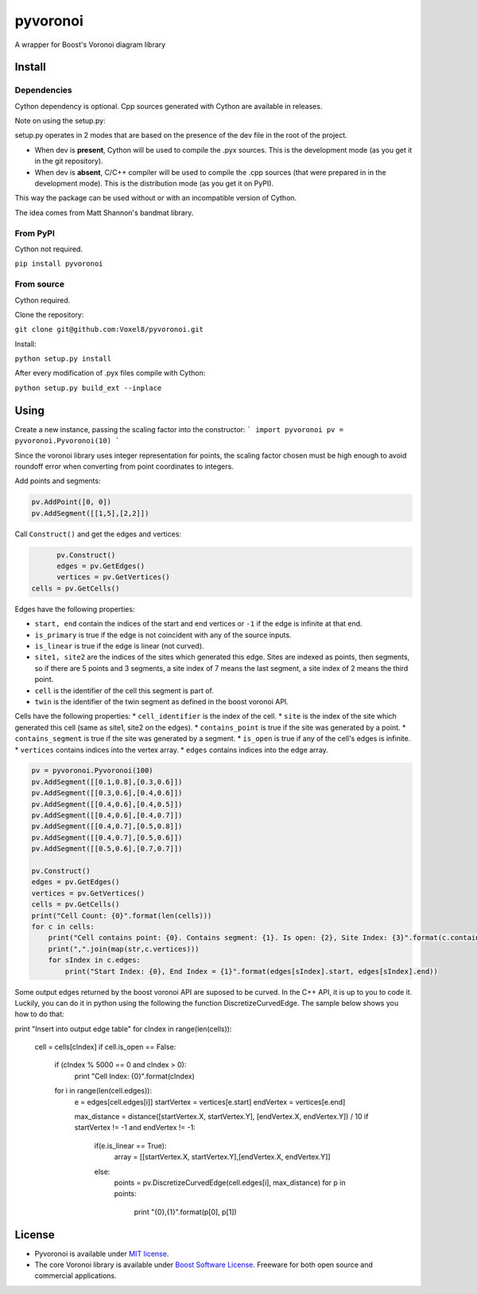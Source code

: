 ==========
 pyvoronoi
==========

A wrapper for Boost's Voronoi diagram library

Install
=======

Dependencies
------------

Cython dependency is optional. Cpp sources generated with Cython are available in releases.

Note on using the setup.py:

setup.py operates in 2 modes that are based on the presence of the dev file in the root of the project.

* When dev is **present**, Cython will be used to compile the .pyx sources. This is the development mode (as you get it in the git repository).

* When dev is **absent**, C/C++ compiler will be used to compile the .cpp sources (that were prepared in in the development mode). This is the distribution mode (as you get it on PyPI).

This way the package can be used without or with an incompatible version of Cython.

The idea comes from Matt Shannon's bandmat library.

From PyPI
---------

Cython not required.

``pip install pyvoronoi``

From source
-----------

Cython required.

Clone the repository:

``git clone git@github.com:Voxel8/pyvoronoi.git``

Install:

``python setup.py install``

After every modification of .pyx files compile with Cython:

``python setup.py build_ext --inplace``

Using
=====

Create a new instance, passing the scaling factor into the constructor:
``` 
import pyvoronoi
pv = pyvoronoi.Pyvoronoi(10)
```

Since the voronoi library uses integer representation for points, the scaling factor chosen must be high enough
to avoid roundoff error when converting from point coordinates to integers.

Add points and segments:

.. code:: python

	pv.AddPoint([0, 0])
	pv.AddSegment([[1,5],[2,2]])

Call ``Construct()`` and get the edges and vertices:

.. code:: python

	pv.Construct()
	edges = pv.GetEdges()
	vertices = pv.GetVertices()
  cells = pv.GetCells()

Edges have the following properties:

* ``start, end`` contain the indices of the start and end vertices or ``-1`` if the edge is infinite at that end.
* ``is_primary`` is true if the edge is not coincident with any of the source inputs.
* ``is_linear`` is true if the edge is linear (not curved).
* ``site1, site2`` are the indices of the sites which generated this edge. Sites are indexed as points, then segments, so if there are 5 points and 3 segments, a site index of 7 means the last segment, a site index of 2 means the third point.
* ``cell`` is the identifier of the cell this segment is part of.
* ``twin`` is the identifier of the twin segment as defined in the boost voronoi API.

Cells have the following properties:
* ``cell_identifier`` is the index of the cell.
* ``site`` is the index of the site which generated this cell (same as site1, site2 on the edges).
* ``contains_point`` is true if the site was generated by a point.
* ``contains_segment`` is true if the site was generated by a segment.
* ``is_open`` is true if any of the cell's edges is infinite.
* ``vertices`` contains indices into the vertex array.
* ``edges`` contains indices into the edge array.

.. code-block:: python

    pv = pyvoronoi.Pyvoronoi(100)
    pv.AddSegment([[0.1,0.8],[0.3,0.6]])
    pv.AddSegment([[0.3,0.6],[0.4,0.6]])
    pv.AddSegment([[0.4,0.6],[0.4,0.5]])
    pv.AddSegment([[0.4,0.6],[0.4,0.7]])
    pv.AddSegment([[0.4,0.7],[0.5,0.8]])
    pv.AddSegment([[0.4,0.7],[0.5,0.6]])
    pv.AddSegment([[0.5,0.6],[0.7,0.7]])

    pv.Construct()
    edges = pv.GetEdges()
    vertices = pv.GetVertices()		
    cells = pv.GetCells()
    print("Cell Count: {0}".format(len(cells)))
    for c in cells:
        print("Cell contains point: {0}. Contains segment: {1}. Is open: {2}, Site Index: {3}".format(c.contains_point, c.contains_segment, c.is_open, c.site))
        print(",".join(map(str,c.vertices)))
        for sIndex in c.edges:
            print("Start Index: {0}, End Index = {1}".format(edges[sIndex].start, edges[sIndex].end))
			

Some output edges returned by the boost voronoi API are suposed to be curved. In the C++ API, it is up to you to code it. Luckily, you can do it in python using the following the function DiscretizeCurvedEdge.
The sample below shows you how to do that: 

.. code-block:: python
print "Insert into output edge table"
for cIndex in range(len(cells)):
    cell = cells[cIndex]
    if cell.is_open == False:
        if (cIndex % 5000 == 0 and cIndex > 0):
            print "Cell Index: {0}".format(cIndex)

        for i in range(len(cell.edges)):    
            e = edges[cell.edges[i]]
            startVertex = vertices[e.start]
            endVertex = vertices[e.end]

            max_distance  = distance([startVertex.X, startVertex.Y], [endVertex.X, endVertex.Y]) / 10
            if startVertex != -1 and endVertex != -1:
                if(e.is_linear == True):
                    array = [[startVertex.X, startVertex.Y],[endVertex.X, endVertex.Y]]
                else:
                    points = pv.DiscretizeCurvedEdge(cell.edges[i], max_distance)
                    for p in points:
                        print "{0},{1}".format(p[0], p[1])

License
=======

-  Pyvoronoi is available under `MIT
   license <http://opensource.org/licenses/MIT>`__.
-  The core Voronoi library is available under `Boost Software
   License <http://www.boost.org/LICENSE_1_0.txt>`__. Freeware for both
   open source and commercial applications.
